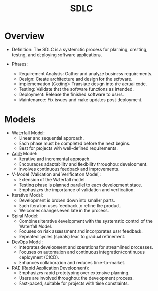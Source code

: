 :PROPERTIES:
:ID:       2ca00f18-a0ee-4f5c-8e32-ca908096930d
:ROAM_ALIASES: "Software Development Life Cycle"
:END:
#+title: SDLC
#+filetags: :meta:cs:

* Overview

- Definition: The SDLC is a systematic process for planning, creating, testing, and deploying software applications.

- Phases:
  - Requirement Analysis: Gather and analyze business requirements.
  - Design: Create architecture and design for the software.
  - Implementation (Coding): Translate design into the actual code.
  - Testing: Validate that the software functions as intended.
  - Deployment: Release the finished software to users.
  - Maintenance: Fix issues and make updates post-deployment.

* Models

- Waterfall Model:
  - Linear and sequential approach.
  - Each phase must be completed before the next begins.
  - Best for projects with well-defined requirements.

- [[id:4dbf6f2a-6e90-45a9-a51a-67d855858665][Agile]] Model:
  - Iterative and incremental approach.
  - Encourages adaptability and flexibility throughout development.
  - Involves continuous feedback and improvements.

- V-Model (Validation and Verification Model):
  - Extension of the Waterfall model.
  - Testing phase is planned parallel to each development stage.
  - Emphasizes the importance of validation and verification.

- Iterative Model:
  - Development is broken down into smaller parts.
  - Each iteration uses feedback to refine the product.
  - Welcomes changes even late in the process.

- Spiral Model:
  - Combines iterative development with the systematic control of the Waterfall Model.
  - Focuses on risk assessment and incorporates user feedback.
  - Repeated cycles (spirals) lead to gradual refinement.

- [[id:58ea31e4-95ae-4c25-b475-c8686fe23817][DevOps]] Model:
  - Integrates development and operations for streamlined processes.
  - Focuses on automation and continuous integration/continuous deployment (CICD).
  - Enhances collaboration and reduces time-to-market.

- RAD (Rapid Application Development):
  - Emphasizes rapid prototyping over extensive planning.
  - Users are involved throughout the development process.
  - Fast-paced, suitable for projects with time constraints.

